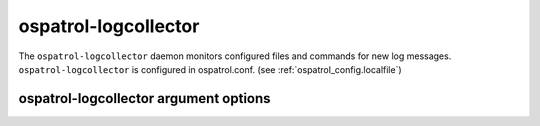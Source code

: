 
.. _ospatrol-logcollector:

ospatrol-logcollector
=============

The ``ospatrol-logcollector`` daemon monitors configured files and commands for new log messages.
``ospatrol-logcollector`` is configured in ospatrol.conf.  (see :ref:`ospatrol_config.localfile`)


ospatrol-logcollector argument options
~~~~~~~~~~~~~~~~~~~~~~~~~~~~~~

.. program:: ospatrol-logcollector

.. option:: -d

    Run in debug mode.

.. option:: -V

    Version and license information.

.. option:: -h

    Display the help message.

.. option:: -t

    Test configuration.

.. option:: -f

    Run ``ospatrol-logcollector`` in the foreground.

.. option:: -c <config>

    Run ``ospatrol-logcollector`` using <config> as the configuration file.

    **Default:** /var/ospatrol/etc/ospatrol.conf

.. option:: -D <dir>

    Chroot to <dir>.

    **Default:** /var/ospatrol


